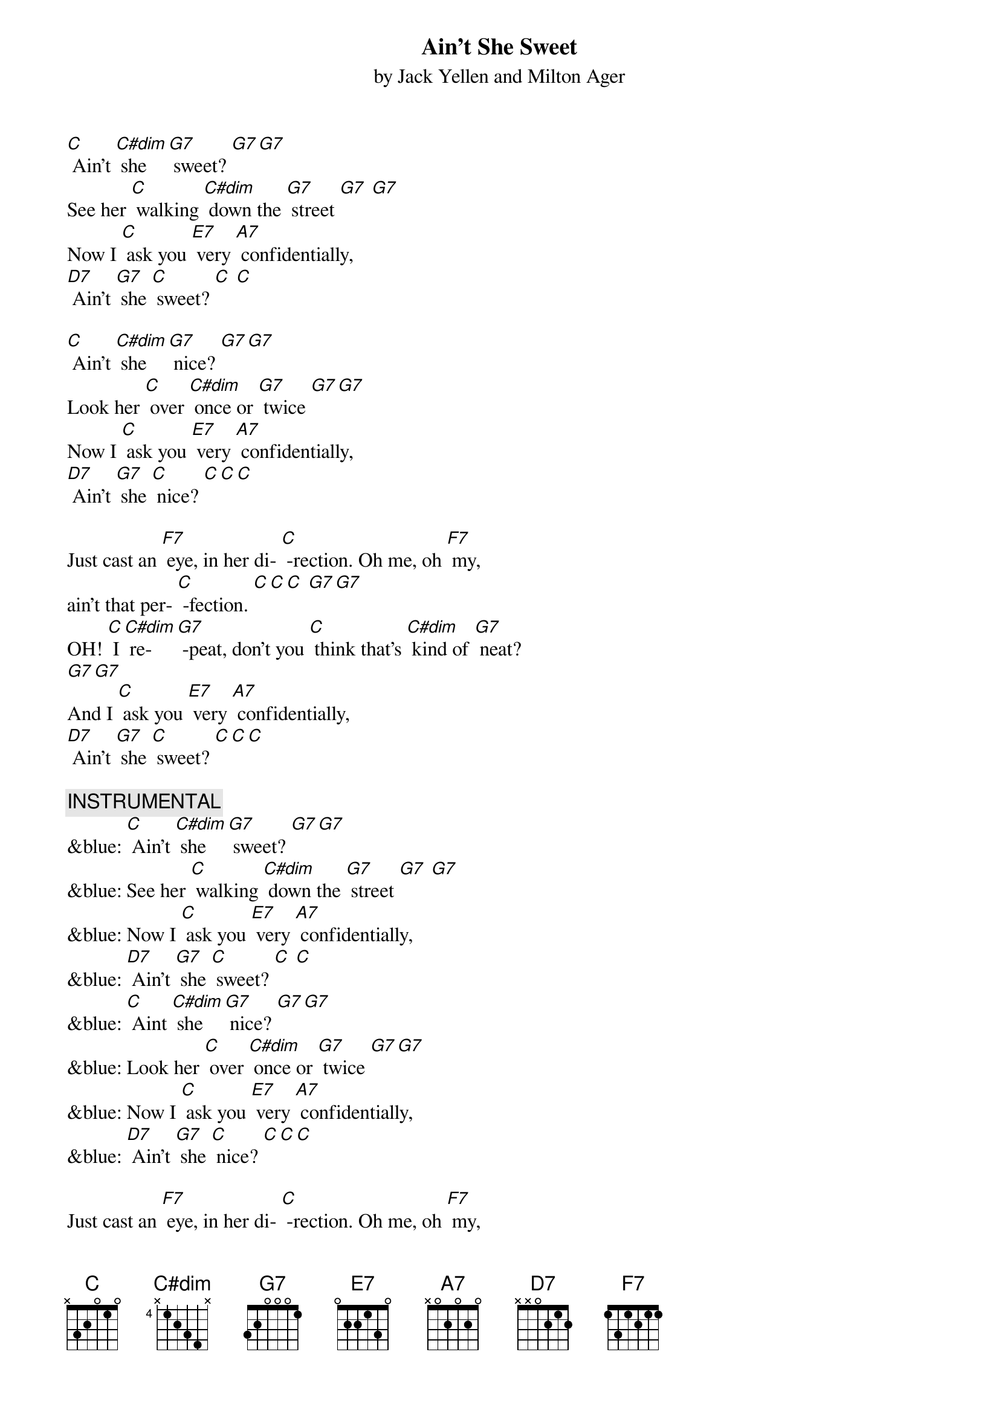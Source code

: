 {t: Ain’t She Sweet}
{st: by Jack Yellen and Milton Ager}

[C] Ain’t [C#dim] she [G7] sweet? [G7][G7]
See her [C] walking [C#dim] down the [G7] street [G7] [G7]
Now I [C] ask you [E7] very [A7] confidentially,
[D7] Ain't [G7] she [C] sweet? [C] [C]

[C] Ain’t [C#dim] she [G7] nice? [G7][G7]
Look her [C] over [C#dim] once or [G7] twice [G7][G7]
Now I [C] ask you [E7] very [A7] confidentially,
[D7] Ain't [G7] she [C] nice? [C][C][C]

Just cast an [F7] eye, in her di- [C] -rection. Oh me, oh [F7] my,
ain't that per- [C] -fection. [C][C][C] [G7][G7]
OH! [C] I [C#dim] re- [G7] -peat, don't you [C] think that's [C#dim] kind of [G7] neat?
[G7][G7]
And I [C] ask you [E7] very [A7] confidentially,
[D7] Ain't [G7] she [C] sweet? [C][C][C]

{c: INSTRUMENTAL}
&blue: [C] Ain’t [C#dim] she [G7] sweet? [G7][G7]
&blue: See her [C] walking [C#dim] down the [G7] street [G7] [G7]
&blue: Now I [C] ask you [E7] very [A7] confidentially,
&blue: [D7] Ain't [G7] she [C] sweet? [C] [C]
&blue: [C] Aint [C#dim] she [G7] nice? [G7][G7]
&blue: Look her [C] over [C#dim] once or [G7] twice [G7][G7]
&blue: Now I [C] ask you [E7] very [A7] confidentially,
&blue: [D7] Ain't [G7] she [C] nice? [C][C][C]

Just cast an [F7] eye, in her di- [C] -rection. Oh me, oh [F7] my,
Ain't that per- [C] -fection. [C][C][C] [G7][G7]
OH! [C] I [C#dim] re- [G7] -peat, don't you [C] think that's [C#dim] kind of [G7] neat?
[G7][G7]
And I [C] ask you [E7] very [A7] confidentially,
[D7] Ain't [G7] she [C] sweet? (STOP)
